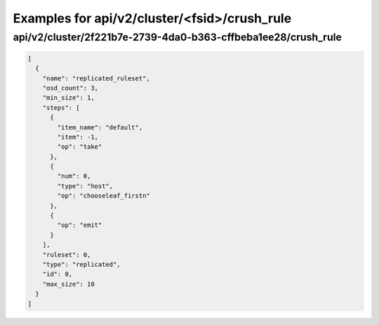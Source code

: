Examples for api/v2/cluster/<fsid>/crush_rule
=============================================

api/v2/cluster/2f221b7e-2739-4da0-b363-cffbeba1ee28/crush_rule
--------------------------------------------------------------

.. code-block:: json

   [
     {
       "name": "replicated_ruleset", 
       "osd_count": 3, 
       "min_size": 1, 
       "steps": [
         {
           "item_name": "default", 
           "item": -1, 
           "op": "take"
         }, 
         {
           "num": 0, 
           "type": "host", 
           "op": "chooseleaf_firstn"
         }, 
         {
           "op": "emit"
         }
       ], 
       "ruleset": 0, 
       "type": "replicated", 
       "id": 0, 
       "max_size": 10
     }
   ]

